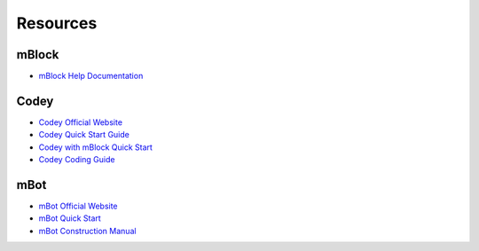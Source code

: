 Resources
=========

mBlock
------

* `mBlock Help Documentation <https://www.mblock.cc/doc/en/>`_

Codey
-----

* `Codey Official Website <https://www.makeblock.com/steam-kits/codey-rocky>`_
* `Codey Quick Start Guide <http://cdnlab.makeblock.com/codey%20rocky_Quick-start-guide_EN_D1.1.4.pdf>`_
* `Codey with mBlock Quick Start <http://docs.makeblock.com/codeyrocky/en/tutorials/getting-started.html>`_
* `Codey Coding Guide <http://cdnlab.makeblock.com/Codey-Rocky-Coding-Guide_EN.pdf>`_

mBot
----

* `mBot Official Website <https://www.mblock.cc/en-us>`_
* `mBot Quick Start <http://cdnlab.makeblock.com/mBot%20Quick%20Start%20Guide%20.pdf>`_
* `mBot Construction Manual <http://cdnlab.makeblock.com/mBot%20Consrtruction%20Manual.pdf>`_